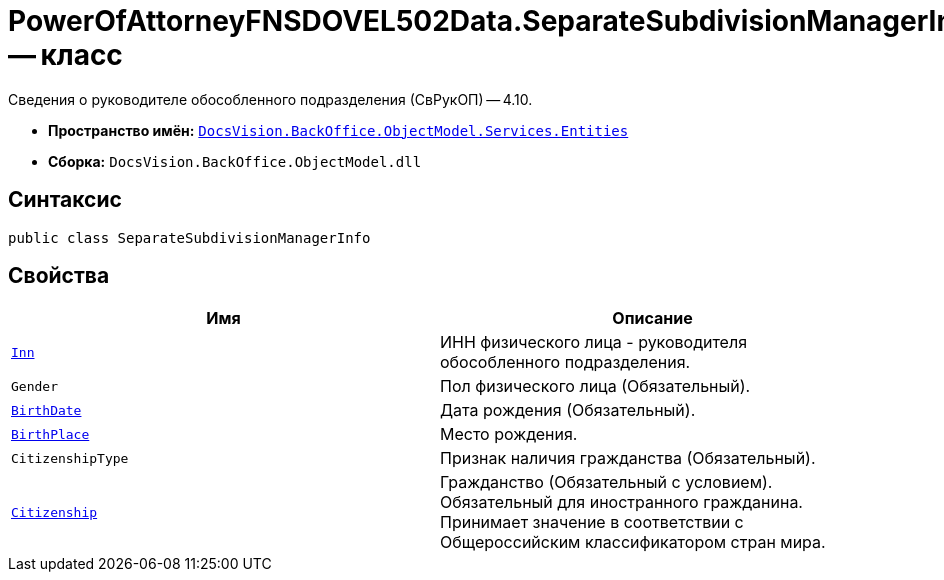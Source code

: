 = PowerOfAttorneyFNSDOVEL502Data.SeparateSubdivisionManagerInfo -- класс

Сведения о руководителе обособленного подразделения (СвРукОП) -- 4.10.

* *Пространство имён:* `xref:Entities/Entities_NS.adoc[DocsVision.BackOffice.ObjectModel.Services.Entities]`
* *Сборка:* `DocsVision.BackOffice.ObjectModel.dll`

== Синтаксис

[source,csharp]
----
public class SeparateSubdivisionManagerInfo
----

== Свойства

[cols=",",options="header"]
|===
|Имя |Описание

|`http://msdn.microsoft.com/ru-ru/library/system.string.aspx[Inn]`
|ИНН физического лица - руководителя обособленного подразделения.
|`Gender`
|Пол физического лица (Обязательный).
|`http://msdn.microsoft.com/ru-ru/library/system.datetime.aspx[BirthDate]`
|Дата рождения (Обязательный).
|`http://msdn.microsoft.com/ru-ru/library/system.string.aspx[BirthPlace]`
|Место рождения.
|`CitizenshipType`
|Признак наличия гражданства (Обязательный).
|`http://msdn.microsoft.com/ru-ru/library/system.string.aspx[Citizenship]`
|Гражданство  (Обязательный с условием). Обязательный для иностранного гражданина. Принимает значение в соответствии с Общероссийским классификатором стран мира.
|===
